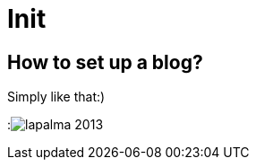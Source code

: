= Init

:published_at: 2016-01-11
:hp-tags: intro, stuff

== How to set up a blog?

Simply like that:) 

:image:lapalma-2013.jpg[]



